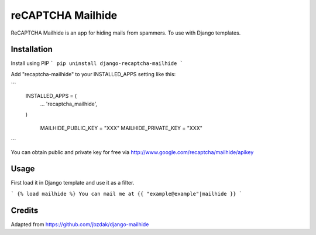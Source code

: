 =====
reCAPTCHA Mailhide
=====

ReCAPTCHA Mailhide is an app for hiding mails from spammers. To use with Django templates.

Installation
-----------

Install using PIP
```
pip uninstall django-recaptcha-mailhide
```

Add "recaptcha-mailhide" to your INSTALLED_APPS setting like this:

```
    INSTALLED_APPS = (
     	...
    	'recaptcha_mailhide',
    )

	MAILHIDE_PUBLIC_KEY = "XXX"
	MAILHIDE_PRIVATE_KEY = "XXX"
```

You can obtain public and private key for free via http://www.google.com/recaptcha/mailhide/apikey

Usage
-----------

First load it in Django template and use it as a filter.

```
{% load mailhide %}
You can mail me at {{ "example@example"|mailhide }}
```

Credits
-------------
Adapted from https://github.com/jbzdak/django-mailhide